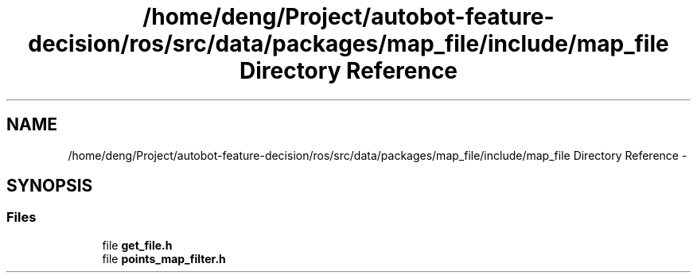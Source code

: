 .TH "/home/deng/Project/autobot-feature-decision/ros/src/data/packages/map_file/include/map_file Directory Reference" 3 "Fri May 22 2020" "Autoware_Doxygen" \" -*- nroff -*-
.ad l
.nh
.SH NAME
/home/deng/Project/autobot-feature-decision/ros/src/data/packages/map_file/include/map_file Directory Reference \- 
.SH SYNOPSIS
.br
.PP
.SS "Files"

.in +1c
.ti -1c
.RI "file \fBget_file\&.h\fP"
.br
.ti -1c
.RI "file \fBpoints_map_filter\&.h\fP"
.br
.in -1c

